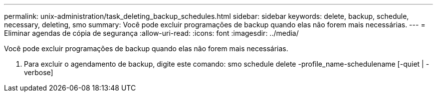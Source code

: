 ---
permalink: unix-administration/task_deleting_backup_schedules.html 
sidebar: sidebar 
keywords: delete, backup, schedule, necessary, deleting, smo 
summary: Você pode excluir programações de backup quando elas não forem mais necessárias. 
---
= Eliminar agendas de cópia de segurança
:allow-uri-read: 
:icons: font
:imagesdir: ../media/


[role="lead"]
Você pode excluir programações de backup quando elas não forem mais necessárias.

. Para excluir o agendamento de backup, digite este comando: smo schedule delete -profile_name-schedulename [-quiet | -verbose]

